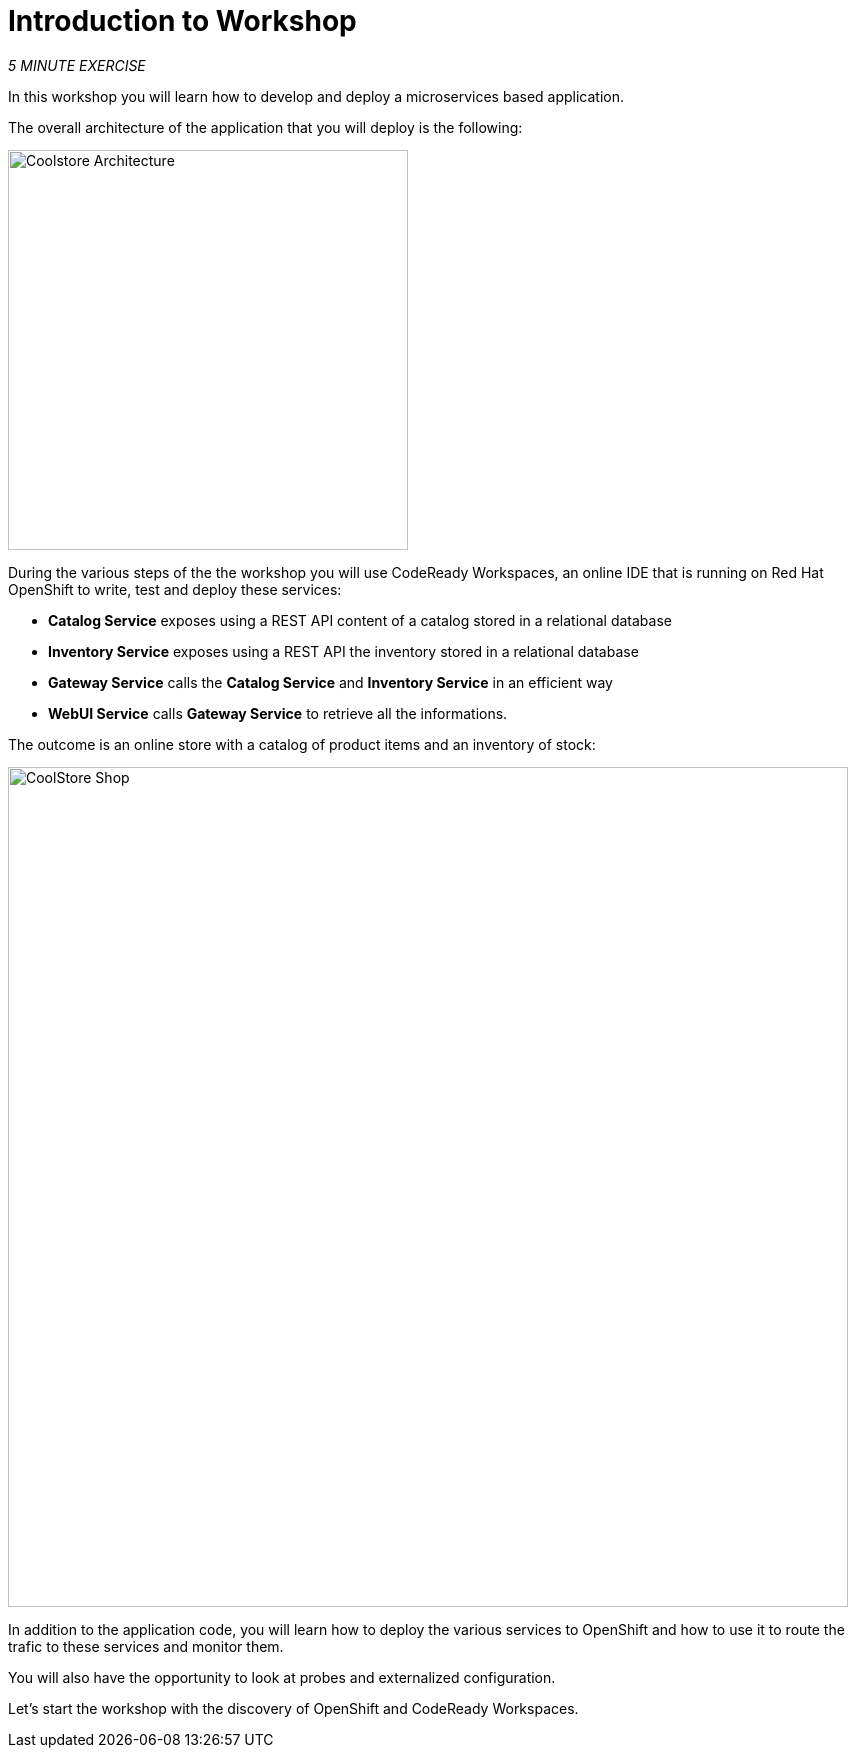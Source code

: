 = Introduction to Workshop
:navtitle: Introduction to Workshop

_5 MINUTE EXERCISE_

In this workshop you will learn how to develop and deploy a microservices based application. 

The overall architecture of the application that you will deploy is the following:

image::coolstore-arch.png[Coolstore Architecture, 400]

During the various steps of the the workshop you will use CodeReady Workspaces, an online IDE that is running on Red Hat OpenShift to write, test and deploy these services:

* **Catalog Service** exposes using a REST API content of a catalog stored in a relational database
* **Inventory Service** exposes using a REST API the inventory stored in a relational database
* **Gateway Service** calls the **Catalog Service** and **Inventory Service** in an efficient way
* **WebUI Service** calls **Gateway Service** to retrieve all the informations.

The outcome is an online store with a catalog of product items and an inventory of stock:

image::coolstore-web.png[CoolStore Shop,840]

In addition to the application code, you will learn how to deploy the various services to OpenShift and how to use it to route the trafic to these services and monitor them.

You will also have the opportunity to look at probes and externalized configuration.

Let's start the workshop with the discovery of OpenShift and CodeReady Workspaces.
